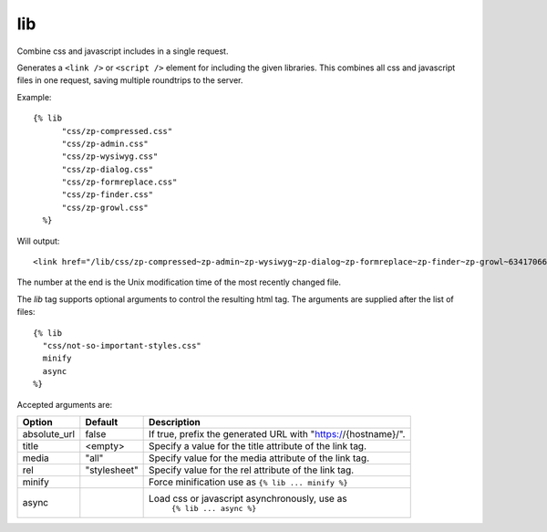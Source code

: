 
.. index:: tag; lib
.. _tag-lib:

lib
===

Combine css and javascript includes in a single request.

Generates a ``<link />`` or ``<script />`` element for including the
given libraries. This combines all css and javascript files in one
request, saving multiple roundtrips to the server.

Example::

  {% lib
	"css/zp-compressed.css"
	"css/zp-admin.css"
	"css/zp-wysiwyg.css"
	"css/zp-dialog.css"
	"css/zp-formreplace.css"
	"css/zp-finder.css"
	"css/zp-growl.css"
    %}

Will output::

  <link href="/lib/css/zp-compressed~zp-admin~zp-wysiwyg~zp-dialog~zp-formreplace~zp-finder~zp-growl~63417066183.css" type="text/css" media="all" rel="stylesheet" />

The number at the end is the Unix modification time of the most recently changed file.

The `lib` tag supports optional arguments to control the resulting html tag. The arguments are supplied
after the list of files::

  {% lib
    "css/not-so-important-styles.css"
    minify
    async
  %}


Accepted arguments are:

+-----------------+-------------+---------------------------------------------------------+
|Option           |Default      |Description                                              |
+=================+=============+=========================================================+
|absolute_url     |false        |If true, prefix the generated URL with                   |
|                 |             |"https://{hostname}/".                                   |
+-----------------+-------------+---------------------------------------------------------+
|title            |<empty>      |Specify a value for the title attribute of the link tag. |
+-----------------+-------------+---------------------------------------------------------+
|media            |"all"        |Specify value for the media attribute of the link tag.   |
+-----------------+-------------+---------------------------------------------------------+
|rel              |"stylesheet" |Specify value for the rel attribute of the link tag.     |
+-----------------+-------------+---------------------------------------------------------+
|minify           |             |Force minification use as ``{% lib ... minify %}``       |
+-----------------+-------------+---------------------------------------------------------+
|async            |             |Load css or javascript asynchronously, use as            |
|                 |             | ``{% lib ... async %}``                                 |
+-----------------+-------------+---------------------------------------------------------+

.. seealso:: :ref:`mod_development`.
